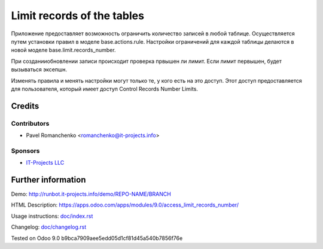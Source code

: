 =============================
 Limit records of the tables
=============================

Приложение предоставляет возможность ограничить количество записей в любой таблице. Осуществляется путем установки правил в моделе base.actions.rule. Настройки ограничений для каждой таблицы делаются в новой моделе base.limit.records_number.

При создании\обновлении записи происходит проверка првышен ли лимит. Если лимит первышен, будет вызываться эксепшн.

Изменять правила и менять настройки могут только те, у кого есть на это доступ. Этот доступ предоставляется для пользователя, который имеет доступ Control Records Number Limits.

Credits
=======

Contributors
------------
* Pavel Romanchenko <romanchenko@it-projects.info>

Sponsors
--------
* `IT-Projects LLC <https://it-projects.info>`_

Further information
===================

Demo: http://runbot.it-projects.info/demo/REPO-NAME/BRANCH

HTML Description: https://apps.odoo.com/apps/modules/9.0/access_limit_records_number/

Usage instructions: `<doc/index.rst>`_

Changelog: `<doc/changelog.rst>`_

Tested on Odoo 9.0 b9bca7909aee5edd05d1cf81d45a540b7856f76e